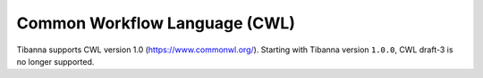 ==============================
Common Workflow Language (CWL)
==============================

Tibanna supports CWL version 1.0 (https://www.commonwl.org/). Starting with Tibanna version ``1.0.0``, CWL draft-3 is no longer supported.


